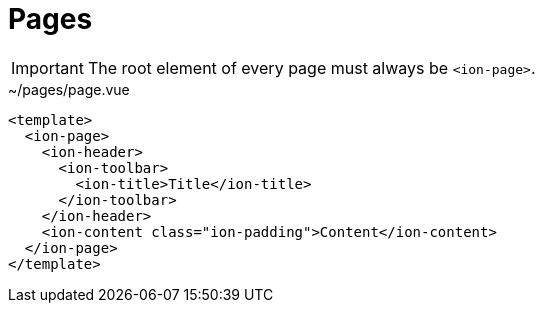 = Pages

IMPORTANT: The root element of every page must always be `<ion-page>`.

[,vue,title="~/pages/page.vue"]
----
<template>
  <ion-page>
    <ion-header>
      <ion-toolbar>
        <ion-title>Title</ion-title>
      </ion-toolbar>
    </ion-header>
    <ion-content class="ion-padding">Content</ion-content>
  </ion-page>
</template>
----

